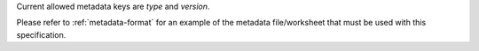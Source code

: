 Current allowed metadata keys are `type` and `version`.

Please refer to :ref:`metadata-format` for an example of the metadata file/worksheet that
must be used with this specification.
